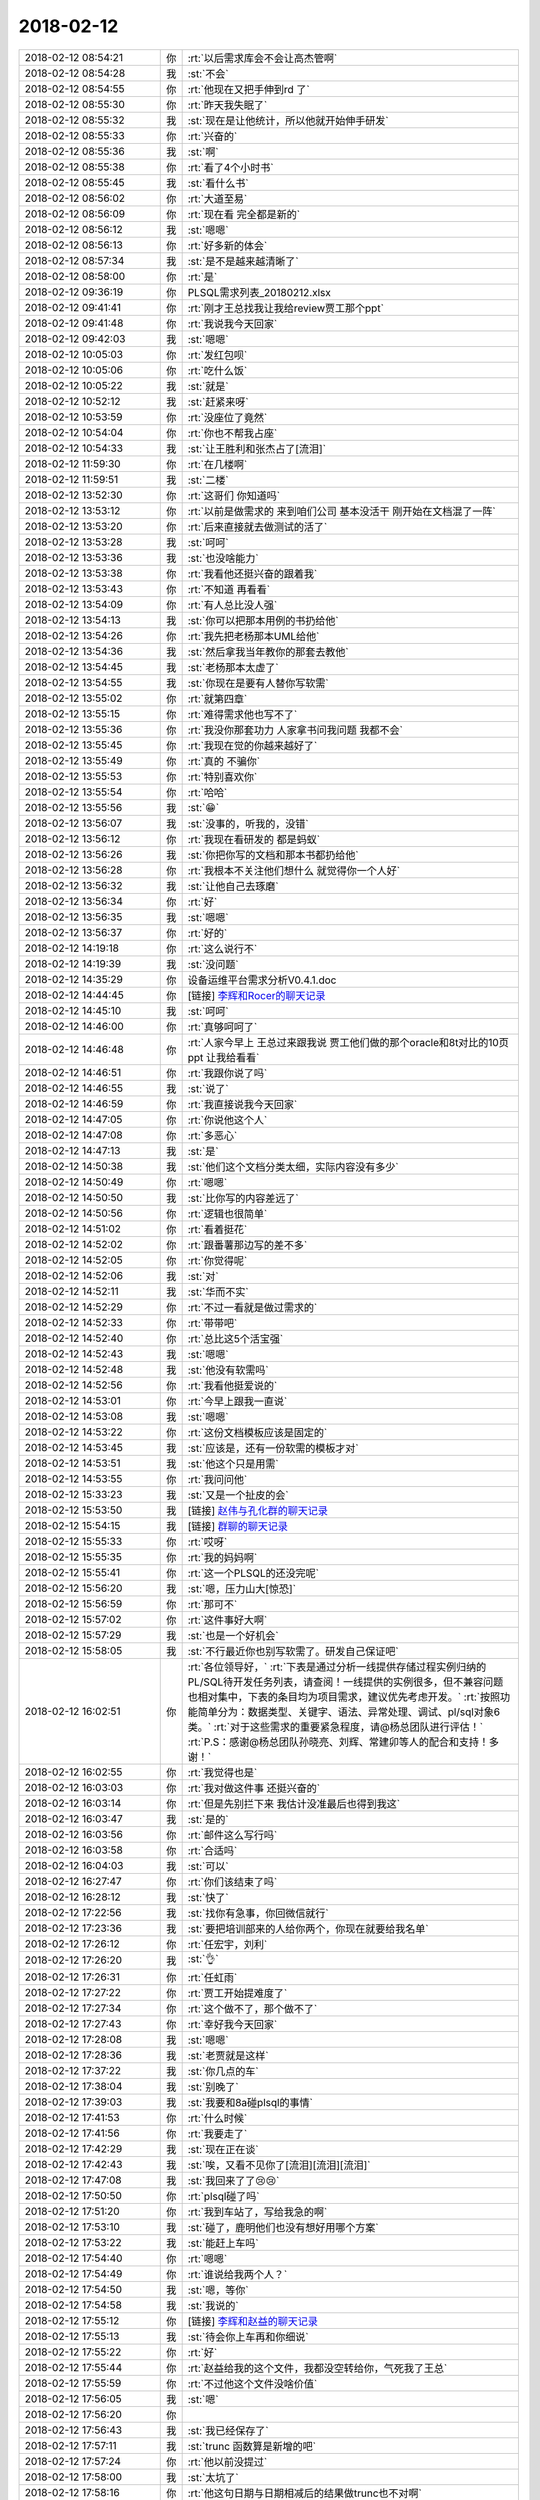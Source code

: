 2018-02-12
-------------

.. list-table::
   :widths: 25, 1, 60

   * - 2018-02-12 08:54:21
     - 你
     - :rt:`以后需求库会不会让高杰管啊`
   * - 2018-02-12 08:54:28
     - 我
     - :st:`不会`
   * - 2018-02-12 08:54:55
     - 你
     - :rt:`他现在又把手伸到rd 了`
   * - 2018-02-12 08:55:30
     - 你
     - :rt:`昨天我失眠了`
   * - 2018-02-12 08:55:32
     - 我
     - :st:`现在是让他统计，所以他就开始伸手研发`
   * - 2018-02-12 08:55:33
     - 你
     - :rt:`兴奋的`
   * - 2018-02-12 08:55:36
     - 我
     - :st:`啊`
   * - 2018-02-12 08:55:38
     - 你
     - :rt:`看了4个小时书`
   * - 2018-02-12 08:55:45
     - 我
     - :st:`看什么书`
   * - 2018-02-12 08:56:02
     - 你
     - :rt:`大道至易`
   * - 2018-02-12 08:56:09
     - 你
     - :rt:`现在看 完全都是新的`
   * - 2018-02-12 08:56:12
     - 我
     - :st:`嗯嗯`
   * - 2018-02-12 08:56:13
     - 你
     - :rt:`好多新的体会`
   * - 2018-02-12 08:57:34
     - 我
     - :st:`是不是越来越清晰了`
   * - 2018-02-12 08:58:00
     - 你
     - :rt:`是`
   * - 2018-02-12 09:36:19
     - 你
     - PLSQL需求列表_20180212.xlsx
   * - 2018-02-12 09:41:41
     - 你
     - :rt:`刚才王总找我让我给review贾工那个ppt`
   * - 2018-02-12 09:41:48
     - 你
     - :rt:`我说我今天回家`
   * - 2018-02-12 09:42:03
     - 我
     - :st:`嗯嗯`
   * - 2018-02-12 10:05:03
     - 你
     - :rt:`发红包呗`
   * - 2018-02-12 10:05:06
     - 你
     - :rt:`吃什么饭`
   * - 2018-02-12 10:05:22
     - 我
     - :st:`就是`
   * - 2018-02-12 10:52:12
     - 我
     - :st:`赶紧来呀`
   * - 2018-02-12 10:53:59
     - 你
     - :rt:`没座位了竟然`
   * - 2018-02-12 10:54:04
     - 你
     - :rt:`你也不帮我占座`
   * - 2018-02-12 10:54:33
     - 我
     - :st:`让王胜利和张杰占了[流泪]`
   * - 2018-02-12 11:59:30
     - 你
     - :rt:`在几楼啊`
   * - 2018-02-12 11:59:51
     - 我
     - :st:`二楼`
   * - 2018-02-12 13:52:30
     - 你
     - :rt:`这哥们 你知道吗`
   * - 2018-02-12 13:53:12
     - 你
     - :rt:`以前是做需求的 来到咱们公司 基本没活干 刚开始在文档混了一阵`
   * - 2018-02-12 13:53:20
     - 你
     - :rt:`后来直接就去做测试的活了`
   * - 2018-02-12 13:53:28
     - 我
     - :st:`呵呵`
   * - 2018-02-12 13:53:36
     - 我
     - :st:`也没啥能力`
   * - 2018-02-12 13:53:38
     - 你
     - :rt:`我看他还挺兴奋的跟着我`
   * - 2018-02-12 13:53:43
     - 你
     - :rt:`不知道 再看看`
   * - 2018-02-12 13:54:09
     - 你
     - :rt:`有人总比没人强`
   * - 2018-02-12 13:54:13
     - 我
     - :st:`你可以把那本用例的书扔给他`
   * - 2018-02-12 13:54:26
     - 你
     - :rt:`我先把老杨那本UML给他`
   * - 2018-02-12 13:54:36
     - 我
     - :st:`然后拿我当年教你的那套去教他`
   * - 2018-02-12 13:54:45
     - 我
     - :st:`老杨那本太虚了`
   * - 2018-02-12 13:54:55
     - 我
     - :st:`你现在是要有人替你写软需`
   * - 2018-02-12 13:55:02
     - 你
     - :rt:`就第四章`
   * - 2018-02-12 13:55:15
     - 你
     - :rt:`难得需求他也写不了`
   * - 2018-02-12 13:55:36
     - 你
     - :rt:`我没你那套功力 人家拿书问我问题 我都不会`
   * - 2018-02-12 13:55:45
     - 你
     - :rt:`我现在觉的你越来越好了`
   * - 2018-02-12 13:55:49
     - 你
     - :rt:`真的 不骗你`
   * - 2018-02-12 13:55:53
     - 你
     - :rt:`特别喜欢你`
   * - 2018-02-12 13:55:54
     - 你
     - :rt:`哈哈`
   * - 2018-02-12 13:55:56
     - 我
     - :st:`😁`
   * - 2018-02-12 13:56:07
     - 我
     - :st:`没事的，听我的，没错`
   * - 2018-02-12 13:56:12
     - 你
     - :rt:`我现在看研发的 都是蚂蚁`
   * - 2018-02-12 13:56:26
     - 我
     - :st:`你把你写的文档和那本书都扔给他`
   * - 2018-02-12 13:56:28
     - 你
     - :rt:`我根本不关注他们想什么 就觉得你一个人好`
   * - 2018-02-12 13:56:32
     - 我
     - :st:`让他自己去琢磨`
   * - 2018-02-12 13:56:34
     - 你
     - :rt:`好`
   * - 2018-02-12 13:56:35
     - 我
     - :st:`嗯嗯`
   * - 2018-02-12 13:56:37
     - 你
     - :rt:`好的`
   * - 2018-02-12 14:19:18
     - 你
     - :rt:`这么说行不`
   * - 2018-02-12 14:19:39
     - 我
     - :st:`没问题`
   * - 2018-02-12 14:35:29
     - 你
     - 设备运维平台需求分析V0.4.1.doc
   * - 2018-02-12 14:44:45
     - 你
     - [链接] `李辉和Rocer的聊天记录 <https://support.weixin.qq.com/cgi-bin/mmsupport-bin/readtemplate?t=page/favorite_record__w_unsupport>`_
   * - 2018-02-12 14:45:10
     - 我
     - :st:`呵呵`
   * - 2018-02-12 14:46:00
     - 你
     - :rt:`真够呵呵了`
   * - 2018-02-12 14:46:48
     - 你
     - :rt:`人家今早上 王总过来跟我说 贾工他们做的那个oracle和8t对比的10页ppt 让我给看看`
   * - 2018-02-12 14:46:51
     - 你
     - :rt:`我跟你说了吗`
   * - 2018-02-12 14:46:55
     - 我
     - :st:`说了`
   * - 2018-02-12 14:46:59
     - 你
     - :rt:`我直接说我今天回家`
   * - 2018-02-12 14:47:05
     - 你
     - :rt:`你说他这个人`
   * - 2018-02-12 14:47:08
     - 你
     - :rt:`多恶心`
   * - 2018-02-12 14:47:13
     - 我
     - :st:`是`
   * - 2018-02-12 14:50:38
     - 我
     - :st:`他们这个文档分类太细，实际内容没有多少`
   * - 2018-02-12 14:50:49
     - 你
     - :rt:`嗯嗯`
   * - 2018-02-12 14:50:50
     - 我
     - :st:`比你写的内容差远了`
   * - 2018-02-12 14:50:56
     - 你
     - :rt:`逻辑也很简单`
   * - 2018-02-12 14:51:02
     - 你
     - :rt:`看着挺花`
   * - 2018-02-12 14:52:02
     - 你
     - :rt:`跟番薯那边写的差不多`
   * - 2018-02-12 14:52:05
     - 你
     - :rt:`你觉得呢`
   * - 2018-02-12 14:52:06
     - 我
     - :st:`对`
   * - 2018-02-12 14:52:11
     - 我
     - :st:`华而不实`
   * - 2018-02-12 14:52:29
     - 你
     - :rt:`不过一看就是做过需求的`
   * - 2018-02-12 14:52:33
     - 你
     - :rt:`带带吧`
   * - 2018-02-12 14:52:40
     - 你
     - :rt:`总比这5个活宝强`
   * - 2018-02-12 14:52:43
     - 我
     - :st:`嗯嗯`
   * - 2018-02-12 14:52:48
     - 我
     - :st:`他没有软需吗`
   * - 2018-02-12 14:52:56
     - 你
     - :rt:`我看他挺爱说的`
   * - 2018-02-12 14:53:01
     - 你
     - :rt:`今早上跟我一直说`
   * - 2018-02-12 14:53:08
     - 我
     - :st:`嗯嗯`
   * - 2018-02-12 14:53:22
     - 你
     - :rt:`这份文档模板应该是固定的`
   * - 2018-02-12 14:53:45
     - 我
     - :st:`应该是，还有一份软需的模板才对`
   * - 2018-02-12 14:53:51
     - 我
     - :st:`他这个只是用需`
   * - 2018-02-12 14:53:55
     - 你
     - :rt:`我问问他`
   * - 2018-02-12 15:33:23
     - 我
     - :st:`又是一个扯皮的会`
   * - 2018-02-12 15:53:50
     - 我
     - [链接] `赵伟与孔化群的聊天记录 <https://support.weixin.qq.com/cgi-bin/mmsupport-bin/readtemplate?t=page/favorite_record__w_unsupport&from=singlemessage&isappinstalled=0>`_
   * - 2018-02-12 15:54:15
     - 我
     - [链接] `群聊的聊天记录 <https://support.weixin.qq.com/cgi-bin/mmsupport-bin/readtemplate?t=page/favorite_record__w_unsupport>`_
   * - 2018-02-12 15:55:33
     - 你
     - :rt:`哎呀`
   * - 2018-02-12 15:55:35
     - 你
     - :rt:`我的妈妈啊`
   * - 2018-02-12 15:55:41
     - 你
     - :rt:`这一个PLSQL的还没完呢`
   * - 2018-02-12 15:56:20
     - 我
     - :st:`嗯，压力山大[惊恐]`
   * - 2018-02-12 15:56:59
     - 你
     - :rt:`那可不`
   * - 2018-02-12 15:57:02
     - 你
     - :rt:`这件事好大啊`
   * - 2018-02-12 15:57:29
     - 我
     - :st:`也是一个好机会`
   * - 2018-02-12 15:58:05
     - 我
     - :st:`不行最近你也别写软需了。研发自己保证吧`
   * - 2018-02-12 16:02:51
     - 你
     - :rt:`各位领导好，`
       :rt:`下表是通过分析一线提供存储过程实例归纳的PL/SQL待开发任务列表，请查阅！一线提供的实例很多，但不兼容问题也相对集中，下表的条目均为项目需求，建议优先考虑开发。`
       :rt:`按照功能简单分为：数据类型、关键字、语法、异常处理、调试、pl/sql对象6类。`
       :rt:`对于这些需求的重要紧急程度，请@杨总团队进行评估！`
       :rt:`P.S：感谢@杨总团队孙晓亮、刘辉、常建卯等人的配合和支持！多谢！`
   * - 2018-02-12 16:02:55
     - 你
     - :rt:`我觉得也是`
   * - 2018-02-12 16:03:03
     - 你
     - :rt:`我对做这件事 还挺兴奋的`
   * - 2018-02-12 16:03:14
     - 你
     - :rt:`但是先别拦下来 我估计没准最后也得到我这`
   * - 2018-02-12 16:03:47
     - 我
     - :st:`是的`
   * - 2018-02-12 16:03:56
     - 你
     - :rt:`邮件这么写行吗`
   * - 2018-02-12 16:03:58
     - 你
     - :rt:`合适吗`
   * - 2018-02-12 16:04:03
     - 我
     - :st:`可以`
   * - 2018-02-12 16:27:47
     - 你
     - :rt:`你们该结束了吗`
   * - 2018-02-12 16:28:12
     - 我
     - :st:`快了`
   * - 2018-02-12 17:22:56
     - 我
     - :st:`找你有急事，你回微信就行`
   * - 2018-02-12 17:23:36
     - 我
     - :st:`要把培训部来的人给你两个，你现在就要给我名单`
   * - 2018-02-12 17:26:12
     - 你
     - :rt:`任宏宇，刘利`
   * - 2018-02-12 17:26:20
     - 我
     - :st:`👌`
   * - 2018-02-12 17:26:31
     - 你
     - :rt:`任虹雨`
   * - 2018-02-12 17:27:22
     - 你
     - :rt:`贾工开始提难度了`
   * - 2018-02-12 17:27:34
     - 你
     - :rt:`这个做不了，那个做不了`
   * - 2018-02-12 17:27:43
     - 你
     - :rt:`幸好我今天回家`
   * - 2018-02-12 17:28:08
     - 我
     - :st:`嗯嗯`
   * - 2018-02-12 17:28:36
     - 我
     - :st:`老贾就是这样`
   * - 2018-02-12 17:37:22
     - 我
     - :st:`你几点的车`
   * - 2018-02-12 17:38:04
     - 我
     - :st:`别晚了`
   * - 2018-02-12 17:39:03
     - 我
     - :st:`我要和8a碰plsql的事情`
   * - 2018-02-12 17:41:53
     - 你
     - :rt:`什么时候`
   * - 2018-02-12 17:41:56
     - 你
     - :rt:`我要走了`
   * - 2018-02-12 17:42:29
     - 我
     - :st:`现在正在谈`
   * - 2018-02-12 17:42:43
     - 我
     - :st:`唉，又看不见你了[流泪][流泪][流泪]`
   * - 2018-02-12 17:47:08
     - 我
     - :st:`我回来了了😢😢`
   * - 2018-02-12 17:50:50
     - 你
     - :rt:`plsql碰了吗`
   * - 2018-02-12 17:51:20
     - 你
     - :rt:`我到车站了，写给我急的啊`
   * - 2018-02-12 17:53:10
     - 我
     - :st:`碰了，鹿明他们也没有想好用哪个方案`
   * - 2018-02-12 17:53:22
     - 我
     - :st:`能赶上车吗`
   * - 2018-02-12 17:54:40
     - 你
     - :rt:`嗯嗯`
   * - 2018-02-12 17:54:49
     - 你
     - :rt:`谁说给我两个人？`
   * - 2018-02-12 17:54:50
     - 我
     - :st:`嗯，等你`
   * - 2018-02-12 17:54:58
     - 我
     - :st:`我说的`
   * - 2018-02-12 17:55:12
     - 你
     - [链接] `李辉和赵益的聊天记录 <https://support.weixin.qq.com/cgi-bin/mmsupport-bin/readtemplate?t=page/favorite_record__w_unsupport>`_
   * - 2018-02-12 17:55:13
     - 我
     - :st:`待会你上车再和你细说`
   * - 2018-02-12 17:55:22
     - 你
     - :rt:`好`
   * - 2018-02-12 17:55:44
     - 你
     - :rt:`赵益给我的这个文件，我都没空转给你，气死我了王总`
   * - 2018-02-12 17:55:59
     - 你
     - :rt:`不过他这个文件没啥价值`
   * - 2018-02-12 17:56:05
     - 我
     - :st:`嗯`
   * - 2018-02-12 17:56:20
     - 你
     - .. image:: /images/258634.jpg
          :width: 100px
   * - 2018-02-12 17:56:43
     - 我
     - :st:`我已经保存了`
   * - 2018-02-12 17:57:11
     - 我
     - :st:`trunc 函数算是新增的吧`
   * - 2018-02-12 17:57:24
     - 你
     - :rt:`他以前没提过`
   * - 2018-02-12 17:58:00
     - 我
     - :st:`太坑了`
   * - 2018-02-12 17:58:16
     - 你
     - :rt:`他这句日期与日期相减后的结果做trunc也不对啊`
   * - 2018-02-12 17:58:30
     - 你
     - :rt:`减完不是浮点数么`
   * - 2018-02-12 17:58:33
     - 你
     - :rt:`真晕`
   * - 2018-02-12 17:58:42
     - 你
     - :rt:`还trunc嘛啊？`
   * - 2018-02-12 17:59:13
     - 你
     - :rt:`这么坑的技术，还有脸抱怨研发`
   * - 2018-02-12 17:59:17
     - 我
     - :st:`对呀`
   * - 2018-02-12 17:59:22
     - 我
     - :st:`太坑了`
   * - 2018-02-12 18:00:03
     - 我
     - :st:`你是几点的车`
   * - 2018-02-12 18:05:43
     - 你
     - :rt:`6:40de`
   * - 2018-02-12 18:05:48
     - 你
     - :rt:`到车站了`
   * - 2018-02-12 18:05:56
     - 我
     - :st:`嗯嗯，歇会吧`
   * - 2018-02-12 18:06:27
     - 你
     - :rt:`我不累`
   * - 2018-02-12 18:06:32
     - 你
     - :rt:`你跟我说说呗`
   * - 2018-02-12 18:06:35
     - 我
     - :st:`我和你说说`
   * - 2018-02-12 18:06:44
     - 你
     - [动画表情]
   * - 2018-02-12 18:07:20
     - 我
     - :st:`今天中午吃饭的时候，赵总说起培训部来的几个人，让用好了。王总说他看过建立，说都有 C 的基础和数据库基础，是不是可以做研发。`
   * - 2018-02-12 18:07:45
     - 我
     - :st:`赵总就说可以考虑，要把这几个安排好。这事就交给老陈了`
   * - 2018-02-12 18:08:13
     - 我
     - :st:`今天张道山请假，老陈就喊我和雪风去商量`
   * - 2018-02-12 18:08:27
     - 我
     - :st:`今天下班前人事就要结果`
   * - 2018-02-12 18:08:36
     - 你
     - :rt:`嗯嗯`
   * - 2018-02-12 18:08:38
     - 你
     - :rt:`好么`
   * - 2018-02-12 18:08:46
     - 你
     - :rt:`全是神速`
   * - 2018-02-12 18:08:47
     - 我
     - :st:`我心想这不正好吗`
   * - 2018-02-12 18:09:09
     - 我
     - :st:`我就建议需求2个、测试2个，文档1个`
   * - 2018-02-12 18:09:18
     - 你
     - :rt:`研发不行吗`
   * - 2018-02-12 18:09:29
     - 你
     - :rt:`你接着说`
   * - 2018-02-12 18:09:32
     - 我
     - :st:`就把这几个人消化`
   * - 2018-02-12 18:09:37
     - 你
     - :rt:`嗯嗯`
   * - 2018-02-12 18:10:11
     - 我
     - :st:`所以着急找你要人`
   * - 2018-02-12 18:10:16
     - 你
     - :rt:`嗯嗯`
   * - 2018-02-12 18:10:20
     - 你
     - :rt:`然后呢`
   * - 2018-02-12 18:10:51
     - 我
     - :st:`后面就报上去了，我们就去讨论 plsql 了`
   * - 2018-02-12 18:10:59
     - 你
     - :rt:`哦`
   * - 2018-02-12 18:11:28
     - 我
     - :st:`老陈说还要发给领导们看看，谁知道呢`
   * - 2018-02-12 18:11:40
     - 你
     - :rt:`嗯嗯，没事发吧`
   * - 2018-02-12 18:11:45
     - 你
     - :rt:`不给拉倒`
   * - 2018-02-12 18:11:51
     - 你
     - :rt:`给了更好`
   * - 2018-02-12 18:12:02
     - 我
     - :st:`估计给你的面大`
   * - 2018-02-12 18:12:13
     - 你
     - :rt:`谁知道呢`
   * - 2018-02-12 18:12:19
     - 我
     - :st:`这回都不用你自己要了`
   * - 2018-02-12 18:12:33
     - 我
     - :st:`哈哈，你的命实在是太好了`
   * - 2018-02-12 18:12:35
     - 你
     - :rt:`今天你是没看见康小丽写的那个烂东西`
   * - 2018-02-12 18:12:49
     - 你
     - :rt:`以后别说她不来，她来了我也不要她了`
   * - 2018-02-12 18:12:56
     - 你
     - :rt:`笨的要死要活的`
   * - 2018-02-12 18:12:57
     - 我
     - :st:`嗯嗯`
   * - 2018-02-12 18:13:03
     - 你
     - :rt:`看见她我就想发飙`
   * - 2018-02-12 18:13:17
     - 我
     - :st:`哈哈，正好不要她`
   * - 2018-02-12 18:13:22
     - 你
     - :rt:`就是`
   * - 2018-02-12 18:13:31
     - 你
     - :rt:`他找我我也不要`
   * - 2018-02-12 18:13:49
     - 你
     - :rt:`我看这个刘正超还不错`
   * - 2018-02-12 18:14:03
     - 我
     - :st:`嗯嗯，至少听话`
   * - 2018-02-12 18:14:09
     - 你
     - :rt:`他工作时间长，就是对数据库一无所知`
   * - 2018-02-12 18:14:22
     - 你
     - :rt:`需求底子还是有的`
   * - 2018-02-12 18:15:10
     - 我
     - :st:`那就好`
   * - 2018-02-12 18:15:12
     - 你
     - :rt:`我今天下午给他材料了，让他学习写软需，并且以后需求库让他关起来`
   * - 2018-02-12 18:15:19
     - 我
     - :st:`嗯嗯`
   * - 2018-02-12 18:15:29
     - 你
     - :rt:`现在的需求也不难`
   * - 2018-02-12 18:15:38
     - 你
     - :rt:`大多数o兼容的`
   * - 2018-02-12 18:15:40
     - 我
     - :st:`是`
   * - 2018-02-12 18:15:52
     - 我
     - :st:`你还是要关注一下崔总要的那个东西`
   * - 2018-02-12 18:15:59
     - 你
     - :rt:`嗯嗯`
   * - 2018-02-12 18:16:00
     - 我
     - :st:`想一想，万一要给你呢`
   * - 2018-02-12 18:16:11
     - 你
     - :rt:`我在家的时候想想思路`
   * - 2018-02-12 18:16:24
     - 你
     - :rt:`反正东东也不再，可以联系你到时候`
   * - 2018-02-12 18:16:28
     - 你
     - :rt:`先准备着`
   * - 2018-02-12 18:16:35
     - 我
     - :st:`对`
   * - 2018-02-12 18:16:37
     - 你
     - :rt:`我觉得十有八九会到我手里`
   * - 2018-02-12 18:16:45
     - 我
     - :st:`我觉得也是`
   * - 2018-02-12 18:16:53
     - 你
     - :rt:`张道山都恨不得找地缝`
   * - 2018-02-12 18:17:03
     - 你
     - :rt:`他才懒得做这些事呢`
   * - 2018-02-12 18:17:13
     - 我
     - :st:`没错`
   * - 2018-02-12 18:17:45
     - 你
     - :rt:`底下这群人，在培训部都待废了`
   * - 2018-02-12 18:17:54
     - 我
     - :st:`是`
   * - 2018-02-12 18:18:04
     - 你
     - :rt:`我想让刘正超上来，你同意吗`
   * - 2018-02-12 18:18:13
     - 你
     - :rt:`这样我跟他交流也方便`
   * - 2018-02-12 18:18:17
     - 我
     - :st:`随你呀，我没有意见`
   * - 2018-02-12 18:18:38
     - 我
     - :st:`只要你不离开我就行😄`
   * - 2018-02-12 18:25:37
     - 你
     - :rt:`那我跟他说说`
   * - 2018-02-12 18:25:43
     - 你
     - :rt:`这样我还能盯着他`
   * - 2018-02-12 18:25:50
     - 我
     - :st:`嗯嗯`
   * - 2018-02-12 18:25:57
     - 你
     - :rt:`刚才东东电话`
   * - 2018-02-12 18:26:33
     - 我
     - :st:`嗯，该检票了吧`
   * - 2018-02-12 18:26:52
     - 你
     - :rt:`对了，我有杯奶来不及喝了，给你吧`
   * - 2018-02-12 18:27:04
     - 你
     - :rt:`我电脑没关，你给我关下`
   * - 2018-02-12 18:27:07
     - 你
     - :rt:`没时间了`
   * - 2018-02-12 18:27:08
     - 我
     - :st:`好的`
   * - 2018-02-12 18:27:13
     - 我
     - :st:`你别管了`
   * - 2018-02-12 18:27:22
     - 你
     - :rt:`还有两个苹果，你看能吃就吃了`
   * - 2018-02-12 18:27:34
     - 你
     - :rt:`不吃就扔了，别坏了`
   * - 2018-02-12 18:27:40
     - 我
     - :st:`嗯嗯`
   * - 2018-02-12 18:27:56
     - 你
     - :rt:`还有，那个奶我都没时间喝，节后回来你给我买啊`
   * - 2018-02-12 18:28:05
     - 我
     - :st:`没问题`
   * - 2018-02-12 18:28:13
     - 你
     - :rt:`谁叫你喝了我的`
   * - 2018-02-12 18:28:17
     - 你
     - :rt:`[调皮]`
   * - 2018-02-12 18:28:26
     - 你
     - :rt:`我是没时间喝，`
   * - 2018-02-12 18:28:30
     - 你
     - :rt:`也懒得喝`
   * - 2018-02-12 18:28:33
     - 我
     - :st:`😄`
   * - 2018-02-12 18:28:38
     - 你
     - :rt:`说好了，节后给我买啊`
   * - 2018-02-12 18:28:48
     - 我
     - :st:`嗯，一定给你买`
   * - 2018-02-12 18:28:53
     - 你
     - :rt:`这一天天的太忙了`
   * - 2018-02-12 18:29:15
     - 我
     - :st:`是，明天我还要开会😱`
   * - 2018-02-12 18:31:06
     - 你
     - :rt:`是plsql的吗`
   * - 2018-02-12 18:31:18
     - 我
     - :st:`不是，优先级的会`
   * - 2018-02-12 18:31:41
     - 我
     - :st:`明天高杰也不来了`
   * - 2018-02-12 18:39:28
     - 我
     - :st:`地震了`
   * - 2018-02-12 18:41:32
     - 你
     - :rt:`我错过车了`
   * - 2018-02-12 18:42:44
     - 我
     - :st:`啊`
   * - 2018-02-12 18:42:55
     - 我
     - :st:`赶紧改签`
   * - 2018-02-12 18:43:38
     - 你
     - :rt:`改完了`
   * - 2018-02-12 18:43:47
     - 你
     - :rt:`他都没喊`
   * - 2018-02-12 18:44:19
     - 我
     - :st:`唉`
   * - 2018-02-12 18:45:37
     - 你
     - :rt:`上车了`
   * - 2018-02-12 18:45:45
     - 你
     - :rt:`惊险`
   * - 2018-02-12 18:45:54
     - 你
     - :rt:`晚点还不喊，`
   * - 2018-02-12 18:46:10
     - 我
     - :st:`还好`
   * - 2018-02-12 18:46:19
     - 我
     - :st:`歇会吧`
   * - 2018-02-12 18:48:25
     - 你
     - :rt:`廊坊震的`
   * - 2018-02-12 18:52:01
     - 我
     - :st:`是`
   * - 2018-02-12 18:53:44
     - 我
     - :st:`赵总回邮件了`
   * - 2018-02-12 18:56:39
     - 你
     - :rt:`好开心啊[大哭][大哭][大哭][大哭]`
   * - 2018-02-12 18:57:09
     - 我
     - :st:`对呀对呀`
   * - 2018-02-12 18:57:36
     - 你
     - :rt:`唉`
   * - 2018-02-12 18:57:39
     - 你
     - :rt:`太不容易了`
   * - 2018-02-12 18:57:47
     - 你
     - :rt:`老王，我可开心了`
   * - 2018-02-12 18:57:52
     - 你
     - :rt:`我都要哭了`
   * - 2018-02-12 18:58:06
     - 我
     - :st:`嗯嗯，我知道`
   * - 2018-02-12 19:03:41
     - 你
     - [链接] `李辉和李杰的聊天记录 <https://support.weixin.qq.com/cgi-bin/mmsupport-bin/readtemplate?t=page/favorite_record__w_unsupport>`_
   * - 2018-02-12 19:05:02
     - 你
     - [链接] `李辉和李杰的聊天记录 <https://support.weixin.qq.com/cgi-bin/mmsupport-bin/readtemplate?t=page/favorite_record__w_unsupport>`_
   * - 2018-02-12 19:05:26
     - 我
     - :st:`😄`
   * - 2018-02-12 19:05:42
     - 你
     - :rt:`这真是教训`
   * - 2018-02-12 19:05:45
     - 你
     - :rt:`血淋淋`
   * - 2018-02-12 19:05:55
     - 你
     - :rt:`人千万不能得瑟`
   * - 2018-02-12 19:06:29
     - 我
     - :st:`😄`
   * - 2018-02-12 19:06:50
     - 你
     - :rt:`车还没开呢`
   * - 2018-02-12 19:07:17
     - 我
     - :st:`哦`
   * - 2018-02-12 19:07:29
     - 我
     - :st:`不会是因为地震吧`
   * - 2018-02-12 19:07:50
     - 你
     - :rt:`谁知道呢`
   * - 2018-02-12 19:12:37
     - 我
     - :st:`今年你实在是太顺了`
   * - 2018-02-12 19:12:52
     - 你
     - :rt:`是`
   * - 2018-02-12 19:13:05
     - 你
     - :rt:`顺到不知道走了什么狗屎运`
   * - 2018-02-12 19:13:28
     - 你
     - :rt:`车还没开呢`
   * - 2018-02-12 19:13:46
     - 我
     - :st:`耐心等会吧`
   * - 2018-02-12 19:13:54
     - 我
     - :st:`我陪着你`
   * - 2018-02-12 19:13:57
     - 你
     - [动画表情]
   * - 2018-02-12 19:20:27
     - 我
     - :st:`哈哈，你的朋友圈好快乐呀`
   * - 2018-02-12 19:21:12
     - 你
     - :rt:`哈哈`
   * - 2018-02-12 19:21:17
     - 你
     - :rt:`车终于开了`
   * - 2018-02-12 19:21:29
     - 你
     - :rt:`我这算守得云开见月明吗？`
   * - 2018-02-12 19:21:34
     - 我
     - :st:`好的，一会就到了`
   * - 2018-02-12 19:21:42
     - 你
     - :rt:`这一切多亏了有你`
   * - 2018-02-12 19:21:44
     - 我
     - :st:`算呀`
   * - 2018-02-12 19:21:53
     - 你
     - :rt:`这一年真的是太顺了`
   * - 2018-02-12 19:22:31
     - 我
     - :st:`咱俩在一起简直无敌啦`
   * - 2018-02-12 19:22:58
     - 你
     - :rt:`我觉得也是`
   * - 2018-02-12 19:23:05
     - 你
     - :rt:`你有这种感觉吗？`
   * - 2018-02-12 19:23:15
     - 我
     - :st:`有呀`
   * - 2018-02-12 19:23:29
     - 你
     - :rt:`你想想咱们部门以后还有什么咱们干不了的`
   * - 2018-02-12 19:23:35
     - 你
     - :rt:`简直太欢乐了`
   * - 2018-02-12 19:23:41
     - 我
     - :st:`嗯嗯`
   * - 2018-02-12 19:23:51
     - 你
     - :rt:`就一个拦路虎，把他供到天上了`
   * - 2018-02-12 19:24:46
     - 你
     - :rt:`高杰以后还得提防着`
   * - 2018-02-12 19:24:51
     - 我
     - :st:`是`
   * - 2018-02-12 19:25:05
     - 你
     - :rt:`再看看吧`
   * - 2018-02-12 19:25:20
     - 我
     - :st:`不过她不足惧`
   * - 2018-02-12 19:25:34
     - 我
     - :st:`她没有咱俩的见识`
   * - 2018-02-12 19:25:35
     - 你
     - :rt:`希望南大再坚挺几年，等我翅膀硬了再倒闭`
   * - 2018-02-12 19:25:40
     - 你
     - :rt:`就是`
   * - 2018-02-12 19:25:47
     - 我
     - :st:`哈哈`
   * - 2018-02-12 19:26:12
     - 你
     - :rt:`今天东江说跟着王胜利没前途`
   * - 2018-02-12 19:26:43
     - 你
     - :rt:`一年pbc连个A的资格都没有`
   * - 2018-02-12 19:26:50
     - 我
     - :st:`哈哈`
   * - 2018-02-12 19:26:58
     - 你
     - :rt:`说他们组没有a`
   * - 2018-02-12 19:27:01
     - 你
     - :rt:`哈哈`
   * - 2018-02-12 19:27:10
     - 你
     - :rt:`封闭也不带头`
   * - 2018-02-12 19:27:14
     - 我
     - :st:`不过季业有吧`
   * - 2018-02-12 19:27:28
     - 你
     - :rt:`谁知道王胜利怎么说的`
   * - 2018-02-12 19:27:44
     - 你
     - :rt:`就是`
   * - 2018-02-12 19:27:51
     - 你
     - :rt:`我当时都没反应过来`
   * - 2018-02-12 19:28:00
     - 我
     - [动画表情]
   * - 2018-02-12 19:28:14
     - 我
     - :st:`这人简直了`
   * - 2018-02-12 19:28:25
     - 你
     - :rt:`呵呵了真是`
   * - 2018-02-12 19:29:13
     - 我
     - :st:`不能让他这么胡搞`
   * - 2018-02-12 19:29:34
     - 我
     - :st:`我得把他的权利收过来`
   * - 2018-02-12 19:29:48
     - 你
     - :rt:`嗯嗯`
   * - 2018-02-12 19:30:20
     - 你
     - :rt:`其实我跟王旋并没有那么熟，他还在我的圈里跟小亮聊起来了`
   * - 2018-02-12 19:30:58
     - 我
     - :st:`哈哈，她是自来熟`
   * - 2018-02-12 19:34:25
     - 你
     - :rt:`嗯`
   * - 2018-02-12 19:37:06
     - 我
     - :st:`想着你这么顺我就乐得合不上嘴`
   * - 2018-02-12 19:37:16
     - 我
     - :st:`太开心了`
   * - 2018-02-12 19:37:28
     - 你
     - :rt:`嗯嗯`
   * - 2018-02-12 19:37:30
     - 你
     - :rt:`开心`
   * - 2018-02-12 19:37:36
     - 你
     - :rt:`真的很开心`
   * - 2018-02-12 19:37:43
     - 你
     - :rt:`光芒万丈`
   * - 2018-02-12 19:37:55
     - 我
     - [动画表情]
   * - 2018-02-12 19:38:27
     - 我
     - :st:`后面我得想想怎么帮李杰`
   * - 2018-02-12 19:38:37
     - 我
     - :st:`让她和你一样`
   * - 2018-02-12 19:38:38
     - 你
     - :rt:`嗯嗯，快点想`
   * - 2018-02-12 19:38:40
     - 你
     - :rt:`嗯嗯`
   * - 2018-02-12 19:38:52
     - 你
     - :rt:`你真是伯乐`
   * - 2018-02-12 19:39:11
     - 你
     - :rt:`你手底下的人都能人尽其用`
   * - 2018-02-12 19:39:51
     - 我
     - :st:`这个本事我也会教给你的`
   * - 2018-02-12 19:40:51
     - 你
     - :rt:`这可是你说的`
   * - 2018-02-12 19:41:14
     - 我
     - :st:`一言为定`
   * - 2018-02-12 19:42:27
     - 你
     - [动画表情]
   * - 2018-02-12 19:44:15
     - 我
     - [动画表情]
   * - 2018-02-12 19:44:32
     - 你
     - :rt:`哈哈`
   * - 2018-02-12 19:51:05
     - 我
     - :st:`到了吗`
   * - 2018-02-12 19:53:03
     - 你
     - :rt:`没呢，说晚点一小时`
   * - 2018-02-12 19:53:09
     - 你
     - :rt:`6:58的`
   * - 2018-02-12 19:53:38
     - 我
     - :st:`哦，那是有点晚`
   * - 2018-02-12 19:54:04
     - 你
     - :rt:`可不`
   * - 2018-02-12 19:54:23
     - 我
     - :st:`明天你回唐山`
   * - 2018-02-12 19:54:55
     - 你
     - :rt:`嗯`
   * - 2018-02-12 19:55:37
     - 我
     - :st:`晚上早点睡吧`
   * - 2018-02-12 19:55:51
     - 我
     - :st:`明天我可以找你吗？`
   * - 2018-02-12 19:56:17
     - 你
     - :rt:`可以`
   * - 2018-02-12 19:56:21
     - 你
     - :rt:`找吧`
   * - 2018-02-12 19:56:28
     - 你
     - :rt:`我明天有空`
   * - 2018-02-12 19:56:39
     - 我
     - :st:`嗯嗯`
   * - 2018-02-12 19:56:42
     - 你
     - :rt:`明天估计还得基于我的列表讨论`
   * - 2018-02-12 19:56:51
     - 你
     - :rt:`到时候你给我直播下`
   * - 2018-02-12 19:56:54
     - 我
     - :st:`是`
   * - 2018-02-12 20:18:09
     - 我
     - :st:`到了吗`
   * - 2018-02-12 20:20:30
     - 你
     - .. raw:: html
       
          <audio controls="controls"><source src="_static/mp3/258862.mp3" type="audio/mpeg" />不能播放语音</audio>
   * - 2018-02-12 20:29:24
     - 我
     - :st:`真的太恶心了，这是要把王总坑死呀`
   * - 2018-02-12 20:29:42
     - 我
     - :st:`这个是要给大崔看的吧`
   * - 2018-02-12 20:29:53
     - 你
     - :rt:`这是经过王总改过一版的`
   * - 2018-02-12 20:29:55
     - 你
     - :rt:`是`
   * - 2018-02-12 20:30:02
     - 你
     - :rt:`明天就review`
   * - 2018-02-12 20:30:08
     - 你
     - :rt:`第一版更恶心`
   * - 2018-02-12 20:30:16
     - 你
     - :rt:`你看看这个附件有吗`
   * - 2018-02-12 20:30:48
     - 我
     - :st:`没有第一版`
   * - 2018-02-12 20:30:58
     - 我
     - :st:`我就不看了[呲牙]`
   * - 2018-02-12 20:31:18
     - 你
     - :rt:`明天没准优先级的会你就能看到`
   * - 2018-02-12 20:31:25
     - 我
     - :st:`嗯嗯`
   * - 2018-02-12 20:34:12
     - 我
     - :st:`王总真是所托非人呀`
   * - 2018-02-12 20:35:02
     - 你
     - :rt:`要是王总真拿着这个ppt见人，我也真是服了`
   * - 2018-02-12 21:59:37
     - 我
     - [链接] `群聊的聊天记录 <https://support.weixin.qq.com/cgi-bin/mmsupport-bin/readtemplate?t=page/favorite_record__w_unsupport>`_
   * - 2018-02-12 22:22:50
     - 你
     - :rt:`看完了`
   * - 2018-02-12 22:23:36
     - 我
     - :st:`又该出流程了`
   * - 2018-02-12 22:24:24
     - 我
     - :st:`现在赵总是利用各种势来给王总立规矩`
   * - 2018-02-12 22:24:31
     - 你
     - :rt:`肯定的，不过我看了，我基本就是这么做的，唯一差劲的就是技术支持不配合，一般没机会分析业务`
   * - 2018-02-12 22:24:55
     - 你
     - :rt:`这个流程对研发也没有什么坏处`
   * - 2018-02-12 22:25:31
     - 我
     - :st:`流程没什么，关键是赵总推动的`
   * - 2018-02-12 22:25:58
     - 我
     - :st:`看样子这次需求组的事情赵总不爽`
   * - 2018-02-12 22:26:11
     - 你
     - :rt:`啊？`
   * - 2018-02-12 22:26:21
     - 你
     - :rt:`他这是在逼研发吗？`
   * - 2018-02-12 22:26:22
     - 我
     - :st:`所以才会整这么一处`
   * - 2018-02-12 22:26:31
     - 你
     - :rt:`那就不知道了`
   * - 2018-02-12 22:26:37
     - 我
     - :st:`不是，是在整王总`
   * - 2018-02-12 22:26:54
     - 你
     - :rt:`蔡刚文笔还不错`
   * - 2018-02-12 22:27:07
     - 我
     - :st:`本来需求应该是老杨的，或者说是赵总的`
   * - 2018-02-12 22:27:16
     - 你
     - :rt:`明白了`
   * - 2018-02-12 22:27:18
     - 我
     - :st:`现在是王总`
   * - 2018-02-12 22:27:22
     - 你
     - :rt:`明白了`
   * - 2018-02-12 22:28:05
     - 你
     - :rt:`你看大崔简直了，对咱们这些小道道了如指掌`
   * - 2018-02-12 22:28:28
     - 你
     - :rt:`赵总在会上也是不断的在问需求`
   * - 2018-02-12 22:28:47
     - 你
     - :rt:`一直说要把需求作细`
   * - 2018-02-12 22:29:51
     - 我
     - :st:`这些领导其实都是揣着明白装糊涂`
   * - 2018-02-12 22:30:35
     - 我
     - :st:`当初开发中心成立之前，没有一个GMO强调需求`
   * - 2018-02-12 22:31:29
     - 我
     - :st:`现在拿需求说事，肯定是醉翁之意`
   * - 2018-02-12 22:32:01
     - 我
     - :st:`你看着吧，需求迟早还得回到赵总手里`
   * - 2018-02-12 22:32:52
     - 我
     - :st:`你要小心，别撞到枪口上`
   * - 2018-02-12 22:37:14
     - 你
     - :rt:`我知道了`
   * - 2018-02-12 22:37:19
     - 你
     - :rt:`我觉得也是`
   * - 2018-02-12 22:37:43
     - 你
     - :rt:`我觉得王总根本看不出来赵总的意思`
   * - 2018-02-12 22:38:06
     - 你
     - :rt:`到时候他该一遍一遍的把这个往下传了`
   * - 2018-02-12 22:38:38
     - 你
     - :rt:`我把握好分寸，不行就先蛰伏一阵`
   * - 2018-02-12 22:39:08
     - 你
     - :rt:`假装做软需，用需的事都让张道山上`
   * - 2018-02-12 22:40:26
     - 你
     - :rt:`那天我跟王欣聊天说起来不是让老杨带么，王欣说，王总要带`
   * - 2018-02-12 22:40:54
     - 你
     - :rt:`而且老杨带的话也不让这个需求组做软需`
   * - 2018-02-12 23:00:52
     - 我
     - :st:`是，刚才去洗澡了。`
   * - 2018-02-12 23:01:02
     - 我
     - :st:`早点睡吧`
   * - 2018-02-12 23:01:08
     - 你
     - :rt:`早点睡吧`